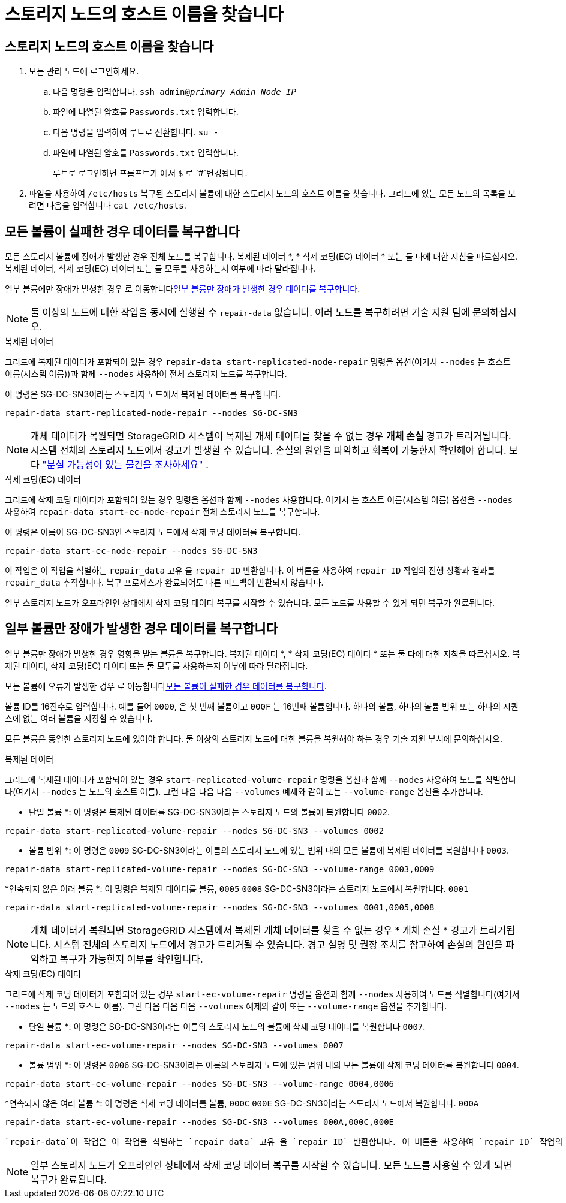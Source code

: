 = 스토리지 노드의 호스트 이름을 찾습니다
:allow-uri-read: 




== 스토리지 노드의 호스트 이름을 찾습니다

. 모든 관리 노드에 로그인하세요.
+
.. 다음 명령을 입력합니다. `ssh admin@_primary_Admin_Node_IP_`
.. 파일에 나열된 암호를 `Passwords.txt` 입력합니다.
.. 다음 명령을 입력하여 루트로 전환합니다. `su -`
.. 파일에 나열된 암호를 `Passwords.txt` 입력합니다.
+
루트로 로그인하면 프롬프트가 에서 `$` 로 `#`변경됩니다.



. 파일을 사용하여 `/etc/hosts` 복구된 스토리지 볼륨에 대한 스토리지 노드의 호스트 이름을 찾습니다. 그리드에 있는 모든 노드의 목록을 보려면 다음을 입력합니다 `cat /etc/hosts`.




== 모든 볼륨이 실패한 경우 데이터를 복구합니다

모든 스토리지 볼륨에 장애가 발생한 경우 전체 노드를 복구합니다. 복제된 데이터 *, * 삭제 코딩(EC) 데이터 * 또는 둘 다에 대한 지침을 따르십시오. 복제된 데이터, 삭제 코딩(EC) 데이터 또는 둘 모두를 사용하는지 여부에 따라 달라집니다.

일부 볼륨에만 장애가 발생한 경우 로 이동합니다<<일부 볼륨만 장애가 발생한 경우 데이터를 복구합니다>>.


NOTE: 둘 이상의 노드에 대한 작업을 동시에 실행할 수 `repair-data` 없습니다. 여러 노드를 복구하려면 기술 지원 팀에 문의하십시오.

[role="tabbed-block"]
====
.복제된 데이터
--
그리드에 복제된 데이터가 포함되어 있는 경우 `repair-data start-replicated-node-repair` 명령을 옵션(여기서 `--nodes` 는 호스트 이름(시스템 이름))과 함께 `--nodes` 사용하여 전체 스토리지 노드를 복구합니다.

이 명령은 SG-DC-SN3이라는 스토리지 노드에서 복제된 데이터를 복구합니다.

`repair-data start-replicated-node-repair --nodes SG-DC-SN3`


NOTE: 개체 데이터가 복원되면 StorageGRID 시스템이 복제된 개체 데이터를 찾을 수 없는 경우 *개체 손실* 경고가 트리거됩니다.  시스템 전체의 스토리지 노드에서 경고가 발생할 수 있습니다.  손실의 원인을 파악하고 회복이 가능한지 확인해야 합니다. 보다 link:../troubleshoot/investigating-potentially-lost-objects.html["분실 가능성이 있는 물건을 조사하세요"] .

--
.삭제 코딩(EC) 데이터
--
그리드에 삭제 코딩 데이터가 포함되어 있는 경우 명령을 옵션과 함께 `--nodes` 사용합니다. 여기서 는 호스트 이름(시스템 이름) 옵션을 `--nodes` 사용하여 `repair-data start-ec-node-repair` 전체 스토리지 노드를 복구합니다.

이 명령은 이름이 SG-DC-SN3인 스토리지 노드에서 삭제 코딩 데이터를 복구합니다.

`repair-data start-ec-node-repair --nodes SG-DC-SN3`

이 작업은 이 작업을 식별하는 `repair_data` 고유 을 `repair ID` 반환합니다. 이 버튼을 사용하여 `repair ID` 작업의 진행 상황과 결과를 `repair_data` 추적합니다. 복구 프로세스가 완료되어도 다른 피드백이 반환되지 않습니다.

일부 스토리지 노드가 오프라인인 상태에서 삭제 코딩 데이터 복구를 시작할 수 있습니다. 모든 노드를 사용할 수 있게 되면 복구가 완료됩니다.

--
====


== 일부 볼륨만 장애가 발생한 경우 데이터를 복구합니다

일부 볼륨만 장애가 발생한 경우 영향을 받는 볼륨을 복구합니다. 복제된 데이터 *, * 삭제 코딩(EC) 데이터 * 또는 둘 다에 대한 지침을 따르십시오. 복제된 데이터, 삭제 코딩(EC) 데이터 또는 둘 모두를 사용하는지 여부에 따라 달라집니다.

모든 볼륨에 오류가 발생한 경우 로 이동합니다<<모든 볼륨이 실패한 경우 데이터를 복구합니다>>.

볼륨 ID를 16진수로 입력합니다. 예를 들어 `0000`, 은 첫 번째 볼륨이고 `000F` 는 16번째 볼륨입니다. 하나의 볼륨, 하나의 볼륨 범위 또는 하나의 시퀀스에 없는 여러 볼륨을 지정할 수 있습니다.

모든 볼륨은 동일한 스토리지 노드에 있어야 합니다. 둘 이상의 스토리지 노드에 대한 볼륨을 복원해야 하는 경우 기술 지원 부서에 문의하십시오.

[role="tabbed-block"]
====
.복제된 데이터
--
그리드에 복제된 데이터가 포함되어 있는 경우 `start-replicated-volume-repair` 명령을 옵션과 함께 `--nodes` 사용하여 노드를 식별합니다(여기서 `--nodes` 는 노드의 호스트 이름). 그런 다음 다음 다음 `--volumes` 예제와 같이 또는 `--volume-range` 옵션을 추가합니다.

* 단일 볼륨 *: 이 명령은 복제된 데이터를 SG-DC-SN3이라는 스토리지 노드의 볼륨에 복원합니다 `0002`.

`repair-data start-replicated-volume-repair --nodes SG-DC-SN3 --volumes 0002`

* 볼륨 범위 *: 이 명령은 `0009` SG-DC-SN3이라는 이름의 스토리지 노드에 있는 범위 내의 모든 볼륨에 복제된 데이터를 복원합니다 `0003`.

`repair-data start-replicated-volume-repair --nodes SG-DC-SN3 --volume-range 0003,0009`

*연속되지 않은 여러 볼륨 *: 이 명령은 복제된 데이터를 볼륨, `0005` `0008` SG-DC-SN3이라는 스토리지 노드에서 복원합니다. `0001`

`repair-data start-replicated-volume-repair --nodes SG-DC-SN3 --volumes 0001,0005,0008`


NOTE: 개체 데이터가 복원되면 StorageGRID 시스템에서 복제된 개체 데이터를 찾을 수 없는 경우 * 개체 손실 * 경고가 트리거됩니다. 시스템 전체의 스토리지 노드에서 경고가 트리거될 수 있습니다. 경고 설명 및 권장 조치를 참고하여 손실의 원인을 파악하고 복구가 가능한지 여부를 확인합니다.

--
.삭제 코딩(EC) 데이터
--
그리드에 삭제 코딩 데이터가 포함되어 있는 경우 `start-ec-volume-repair` 명령을 옵션과 함께 `--nodes` 사용하여 노드를 식별합니다(여기서 `--nodes` 는 노드의 호스트 이름). 그런 다음 다음 다음 `--volumes` 예제와 같이 또는 `--volume-range` 옵션을 추가합니다.

* 단일 볼륨 *: 이 명령은 SG-DC-SN3이라는 이름의 스토리지 노드의 볼륨에 삭제 코딩 데이터를 복원합니다 `0007`.

`repair-data start-ec-volume-repair --nodes SG-DC-SN3 --volumes 0007`

* 볼륨 범위 *: 이 명령은 `0006` SG-DC-SN3이라는 이름의 스토리지 노드에 있는 범위 내의 모든 볼륨에 삭제 코딩 데이터를 복원합니다 `0004`.

`repair-data start-ec-volume-repair --nodes SG-DC-SN3 --volume-range 0004,0006`

*연속되지 않은 여러 볼륨 *: 이 명령은 삭제 코딩 데이터를 볼륨, `000C` `000E` SG-DC-SN3이라는 스토리지 노드에서 복원합니다. `000A`

`repair-data start-ec-volume-repair --nodes SG-DC-SN3 --volumes 000A,000C,000E`

 `repair-data`이 작업은 이 작업을 식별하는 `repair_data` 고유 을 `repair ID` 반환합니다. 이 버튼을 사용하여 `repair ID` 작업의 진행 상황과 결과를 `repair_data` 추적합니다. 복구 프로세스가 완료되어도 다른 피드백이 반환되지 않습니다.


NOTE: 일부 스토리지 노드가 오프라인인 상태에서 삭제 코딩 데이터 복구를 시작할 수 있습니다. 모든 노드를 사용할 수 있게 되면 복구가 완료됩니다.

--
====